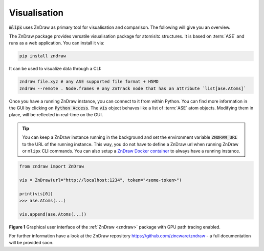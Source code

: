 .. _zndraw:

Visualisation
=============
:code:`mlipx` uses ZnDraw as primary tool for visualisation and comparison.
The following will give you an overview.

The ZnDraw package provides versatile visualisation package for atomisitc structures.
It is based on :term:`ASE` and runs as a web application.
You can install it via:

.. code:: bash

    pip install zndraw


It can be used to visualize data through a CLI:

.. code:: bash

    zndraw file.xyz # any ASE supported file format + H5MD
    zndraw --remote . Node.frames # any ZnTrack node that has an attribute `list[ase.Atoms]`

Once you have a running ZnDraw instance, you can connect to it from within Python.
You can find more information in the GUI by clicking on :code:`Python Access`.
The :code:`vis` object behaves like a list of :term:`ASE` atom objects.
Modifying them in place, will be reflected in real-time on the GUI.

.. tip::

   You can keep a ZnDraw instance running in the background and set the environment variable :code:`ZNDRAW_URL` to the URL of the running instance.
   This way, you do not have to define a ZnDraw url when running ZnDraw or ``mlipx`` CLI commands.
   You can also setup a `ZnDraw Docker container  <https://github.com/zincware/ZnDraw?tab=readme-ov-file#self-hosting>`_ to always have a running instance.

.. code:: python

    from zndraw import ZnDraw

    vis = ZnDraw(url="http://localhost:1234", token="<some-token>")

    print(vis[0])
    >>> ase.Atoms(...)

    vis.append(ase.Atoms(...))


.. image:: ../_static/zndraw_render.png
    :width: 100%

**Figure 1** Graphical user interface of the :ref:`ZnDraw <zndraw>` package with GPU path tracing enabled.


For further information have a look at the ZnDraw repository https://github.com/zincware/zndraw - a full documentation will be provided soon.
